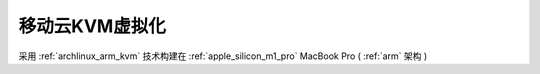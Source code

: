.. _mobile_cloud_kvm:

==================
移动云KVM虚拟化
==================

采用 :ref:`archlinux_arm_kvm` 技术构建在 :ref:`apple_silicon_m1_pro` MacBook Pro ( :ref:`arm` 架构 )


